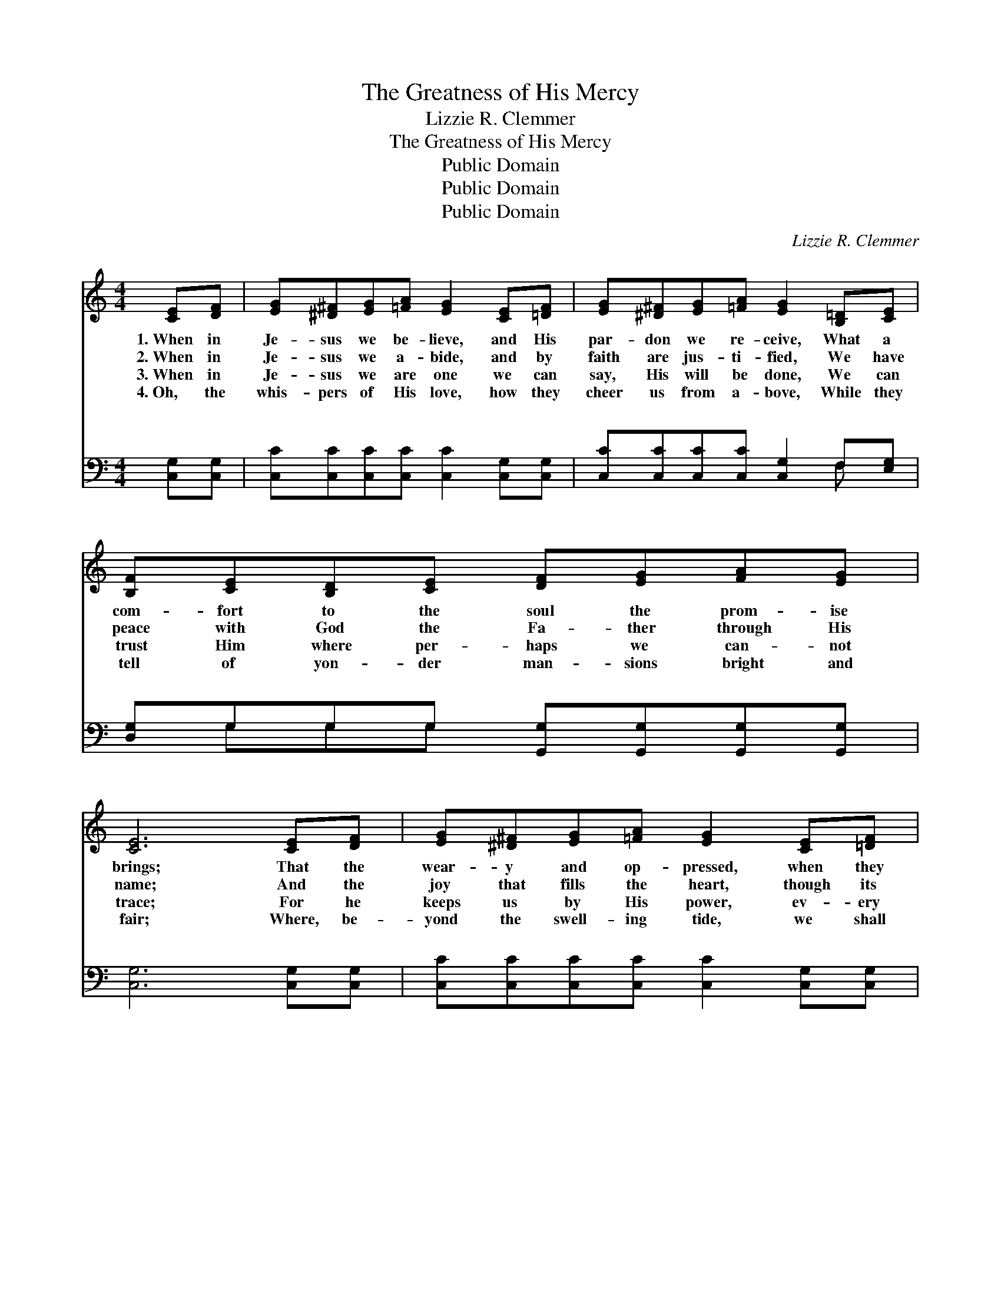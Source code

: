X:1
T:The Greatness of His Mercy
T:Lizzie R. Clemmer
T:The Greatness of His Mercy
T:Public Domain
T:Public Domain
T:Public Domain
C:Lizzie R. Clemmer
Z:Public Domain
%%score 1 ( 2 3 )
L:1/8
M:4/4
K:C
V:1 treble 
V:2 bass 
V:3 bass 
V:1
 [CE][DF] | [EG][^D^F][EG][=FA] [EG]2 [CE][=DF] | [EG][^D^F][EG][=FA] [EG]2 [B,=D][CE] | %3
w: 1.~When in|Je- sus we be- lieve, and His|par- don we re- ceive, What a|
w: 2.~When in|Je- sus we a- bide, and by|faith are jus- ti- fied, We have|
w: 3.~When in|Je- sus we are one we can|say, His will be done, We can|
w: 4.~Oh, the|whis- pers of His love, how they|cheer us from a- bove, While they|
 [B,F][CE][B,D][CE] [DF][EG][FA][EG] | [CE]6 [CE][DF] | [EG][^D^F][EG][=FA] [EG]2 [CE][=DF] | %6
w: com- fort to the soul the prom- ise|brings; That the|wear- y and op- pressed, when they|
w: peace with God the Fa- ther through His|name; And the|joy that fills the heart, though its|
w: trust Him where per- haps we can- not|trace; For he|keeps us by His power, ev- ery|
w: tell of yon- der man- sions bright and|fair; Where, be-|yond the swell- ing tide, we shall|
 [EG][^D^F][EG][=FA] [EG]2 [B,=D][CE] | [B,F][CE][B,D][CE] [DF][EG][FA][FB] | [Ec]6 || %9
w: come to Him for rest, He will|co- ver with the sha- dow of His|wings.|
w: earth- ly hopes de- part, Through His|all a- ton- ing mer- it we may|claim.|
w: mo- ment, ev- ery hour, And we|feel the sweet re- fresh- ing of His|grace.|
w: an- chor at His side, And be|ga- thered with the saints in glor- y|there.|
"^Refrain" [Ec]4 [GB]2 [FA]2 | [EG]>[^D^F] [EG]>[=FA] [EG]2 [CE]2 | %11
w: ||
w: ||
w: ||
w: ||
 [DF]>[^CE] [DF]>[EG] [DF]2 [B,D]2 | [CE]>[DF] [EG]>[FA] [EG]4 | [Ec]4 [GB]2 [FA]2 | %14
w: |||
w: |||
w: |||
w: |||
 [EG]>[^D^F] [EG]>[=FA] [EG]2 [CE]2 | [B,D]>[CE] [DF]>[EG] [FA]2 [FB]2 | [Ec]6 |] %17
w: |||
w: |||
w: |||
w: |||
V:2
 [C,G,][C,G,] | [C,C][C,C][C,C][C,C] [C,C]2 [C,G,][C,G,] | [C,C][C,C][C,C][C,C] [C,G,]2 F,[E,G,] | %3
w: ~ ~|~ ~ ~ ~ ~ ~ ~|~ ~ ~ ~ ~ ~ ~|
 [D,G,]G,G,G, [G,,G,][G,,G,][G,,G,][G,,G,] | [C,G,]6 [C,G,][C,G,] | %5
w: ~ ~ ~ ~ ~ ~ ~ ~|~ ~ ~|
 [C,C][C,C][C,C][C,C] [C,C]2 [C,G,][C,G,] | [C,C][C,C][C,C][C,C] [C,G,]2 F,[E,G,] | %7
w: ~ ~ ~ ~ ~ ~ ~|~ ~ ~ ~ ~ ~ ~|
 [D,G,][G,,G,][G,,G,][G,,G,] [G,,G,][G,,G,][G,,G,][G,,G,] | [C,G,]6 || [C,G,]4 [C,C]2 [C,C]2 | %10
w: ~ ~ ~ ~ O sing the great-|ness|of His mer-|
 [C,C]>[C,C] [C,C]>[C,C] [C,C]2 [C,G,]2 | [G,,G,]>[G,,G,] [G,,G,]>[G,,G,] [A,,G,]2 [A,,G,]2 | %12
w: cy, Un- to those that seek|Him ev- er full and free;|
 [C,G,]>[C,G,] [C,C]>[C,C] [C,C]4 | [C,G,]4 [C,C]2 [C,C]2 | %14
w: O sing, while an- gels|join the chor-|
 [C,C]>[C,C] [C,C]>[C,C] [C,C]2 [C,G,]2 | [G,,G,]>[G,,G,] [G,,G,]>[G,,G,] [G,,G,]2 [G,,G,]2 | %16
w: us, Roll- ing on- ward like|the sea. * * * *|
 [C,G,]6 |] %17
w: |
V:3
 x2 | x8 | x6 F, x | x G,G,G, x4 | x8 | x8 | x6 F, x | x8 | x6 || x8 | x8 | x8 | x8 | x8 | x8 | %15
w: ||~|~ ~ ~|||~|||||||||
 x8 | x6 |] %17
w: ||


